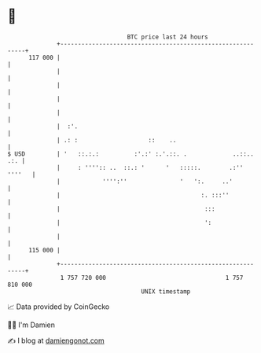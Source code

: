 * 👋

#+begin_example
                                     BTC price last 24 hours                    
                 +------------------------------------------------------------+ 
         117 000 |                                                            | 
                 |                                                            | 
                 |                                                            | 
                 |                                                            | 
                 |                                                            | 
                 |  :'.                                                       | 
                 | .: :                    ::    ..                           | 
   $ USD         | '   ::.:.:          :'.:' :.'.::. .             ..::.. .:. | 
                 |     : '''':: ..  ::.: '      '   :::::.        .:'' ''''   | 
                 |            '''':''               '   ':.     ..'           | 
                 |                                        :. :::''            | 
                 |                                         :::                | 
                 |                                         ':                 | 
                 |                                                            | 
         115 000 |                                                            | 
                 +------------------------------------------------------------+ 
                  1 757 720 000                                  1 757 810 000  
                                         UNIX timestamp                         
#+end_example
📈 Data provided by CoinGecko

🧑‍💻 I'm Damien

✍️ I blog at [[https://www.damiengonot.com][damiengonot.com]]
